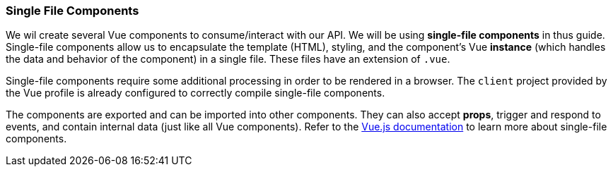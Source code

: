 === Single File Components

We wil create several Vue components to consume/interact with our API. We will be using *single-file components* in thus guide. Single-file components allow us to encapsulate the template (HTML), styling, and the component's Vue *instance* (which handles the data and behavior of the component) in a single file. These files have an extension of `.vue`.

Single-file components require some additional processing in order to be rendered in a browser.  The `client` project provided by the Vue profile is already configured to correctly compile single-file components.

The components are exported and can be imported into other components. They can also accept *props*, trigger and respond to events, and contain internal data (just like all Vue components). Refer to the https://vuejs.org/v2/guide/single-file-components.html[Vue.js documentation] to learn more about single-file components.
